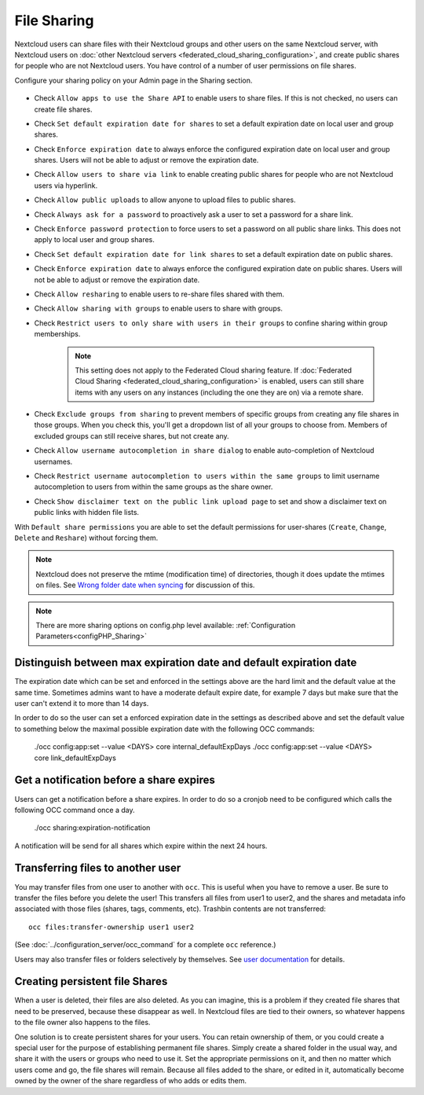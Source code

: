============
File Sharing
============

Nextcloud users can share files with their Nextcloud groups and other users on 
the same Nextcloud server, with Nextcloud users on :doc:`other Nextcloud servers <federated_cloud_sharing_configuration>`, and create public shares for people who are not 
Nextcloud users. You have control of a number of user permissions on file shares.

Configure your sharing policy on your Admin page in the Sharing section.

.. figure:: images/sharing-files-1.png

* Check ``Allow apps to use the Share API`` to enable users to share files. If 
  this is not checked, no users can create file shares.
* Check ``Set default expiration date for shares`` to set a default expiration date
  on local user and group shares.
* Check ``Enforce expiration date`` to always enforce the configured expiration date
  on local user and group shares. Users will not be able to adjust or remove the expiration date.
* Check ``Allow users to share via link`` to enable creating public shares for  
  people who are not Nextcloud users via hyperlink.
* Check ``Allow public uploads`` to allow anyone to upload files to public shares.
* Check ``Always ask for a password`` to proactively ask a user to set a password
  for a share link.
* Check ``Enforce password protection`` to force users to set a password on all 
  public share links. This does not apply to local user and group shares.
* Check ``Set default expiration date for link shares`` to set a default expiration date on 
  public shares.
* Check ``Enforce expiration date`` to always enforce the configured expiration date
  on public shares. Users will not be able to adjust or remove the expiration date.
* Check ``Allow resharing`` to enable users to re-share files shared with them.
* Check ``Allow sharing with groups`` to enable users to share with groups.
* Check ``Restrict users to only share with users in their groups`` to confine 
  sharing within group memberships.
  
    .. note:: This setting does not apply to the Federated Cloud sharing 
       feature. If :doc:`Federated Cloud Sharing 
       <federated_cloud_sharing_configuration>` is
       enabled, users can still share items with any users on any instances
       (including the one they are on) via a remote share.
  
* Check ``Exclude groups from sharing`` to prevent members of specific groups 
  from creating any file shares in those groups. When you check this, you'll 
  get a dropdown list of all your groups to choose from. Members of excluded 
  groups can still receive shares, but not create any.
* Check ``Allow username autocompletion in share dialog`` to enable 
  auto-completion of Nextcloud usernames.
* Check ``Restrict username autocompletion to users within the same groups`` to limit
  username autocompletion to users from within the same groups as the share owner.
* Check ``Show disclaimer text on the public link upload page`` to set and show
  a disclaimer text on public links with hidden file lists.

With ``Default share permissions`` you are able to set the default permissions 
for user-shares (``Create``, ``Change``, ``Delete`` and ``Reshare``) without
forcing them.

.. note:: Nextcloud does not preserve the mtime (modification time) of 
   directories, though it does update the mtimes on files. See  
   `Wrong folder date when syncing 
   <https://github.com/owncloud/core/issues/7009>`_ for discussion of this.

.. note:: There are more sharing options on config.php level available: 
   :ref:`Configuration Parameters<configPHP_Sharing>`

.. _transfer_userfiles_label:   

Distinguish between max expiration date and default expiration date
-------------------------------------------------------------------

The expiration date which can be set and enforced in the settings above are the hard limit and the
default value at the same time. Sometimes admins want to have a moderate default expire date,
for example 7 days but make sure that the user can't extend it to more than 14 days.

In order to do so the user can set a enforced expiration date in the settings as described above
and set the default value to something below the maximal possible expiration date with the following
OCC commands:

  ./occ config:app:set --value <DAYS> core internal_defaultExpDays
  ./occ config:app:set --value <DAYS> core link_defaultExpDays


Get a notification before a share expires
-----------------------------------------

Users can get a notification before a share expires. In order to do so a cronjob need to be
configured which calls the following OCC command once a day.

  ./occ sharing:expiration-notification

A notification will be send for all shares which expire within the next 24 hours.

Transferring files to another user
----------------------------------

You may transfer files from one user to another with ``occ``. This is useful 
when you have to remove a user. Be sure to transfer the files before you delete 
the user!  This transfers all files from user1 to user2, and the shares and 
metadata info associated with those files (shares, tags, comments, etc). 
Trashbin contents are not transferred::

 occ files:transfer-ownership user1 user2
 
(See :doc:`../configuration_server/occ_command` for a complete ``occ`` 
reference.) 

Users may also transfer files or folders selectively by themselves.
See `user documentation <https://docs.nextcloud.com/server/latest/user_manual/files/transfer_ownership.html>`_ for details.

   
Creating persistent file Shares
-------------------------------

When a user is deleted, their files are also deleted. As you can imagine, this 
is a problem if they created file shares that need to be preserved, because 
these disappear as well. In Nextcloud files are tied to their owners, so 
whatever happens to the file owner also happens to the files.

One solution is to create persistent shares for your users. You can retain 
ownership of them, or you could create a special user for the purpose of 
establishing permanent file shares. Simply create a shared folder in the usual 
way, and share it with the users or groups who need to use it. Set the 
appropriate permissions on it, and then no matter which users come and go, the 
file shares will remain. Because all files added to the share, or edited in it, 
automatically become owned by the owner of the share regardless of who adds or 
edits them.   
